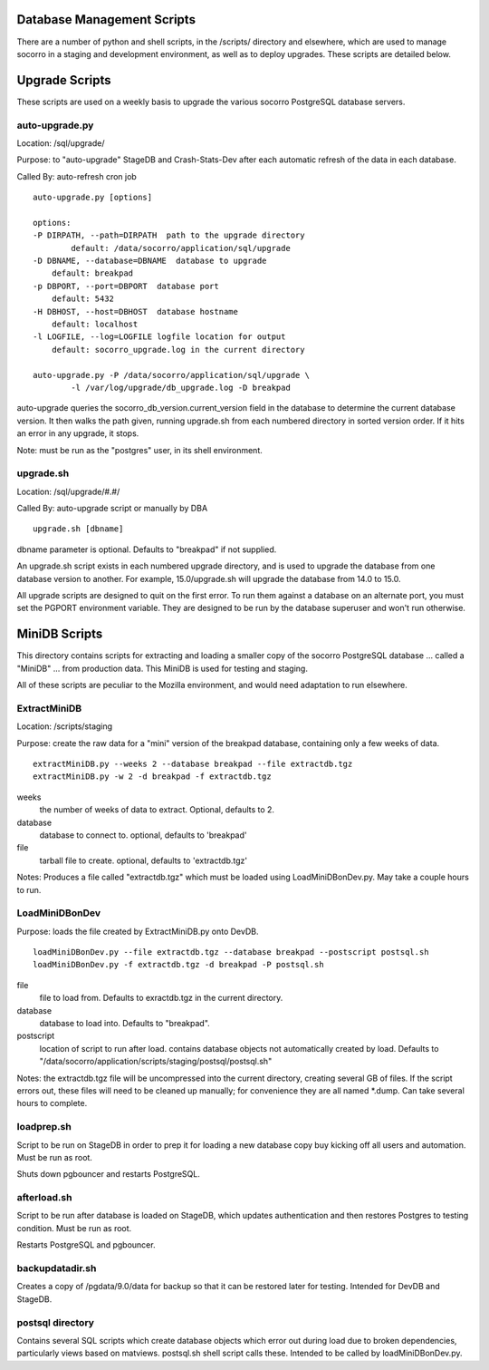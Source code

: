 .. index:: database

.. _databasescripts-chapter:

Database Management Scripts
===========================

There are a number of python and shell scripts, in the /scripts/ directory and elsewhere,
which are used to manage socorro in a staging and development environment, as well as to
deploy upgrades.   These scripts are detailed below.

Upgrade Scripts
===============

These scripts are used on a weekly basis to upgrade the various socorro PostgreSQL database servers.

auto-upgrade.py
---------------

Location: /sql/upgrade/

Purpose: to "auto-upgrade" StageDB and Crash-Stats-Dev after each automatic refresh of the
data in each database.

Called By: auto-refresh cron job

::

	auto-upgrade.py [options]

	options:
  	-P DIRPATH, --path=DIRPATH  path to the upgrade directory
  		default: /data/socorro/application/sql/upgrade
  	-D DBNAME, --database=DBNAME  database to upgrade
  	    default: breakpad
  	-p DBPORT, --port=DBPORT  database port
  	    default: 5432
  	-H DBHOST, --host=DBHOST  database hostname
  	    default: localhost
  	-l LOGFILE, --log=LOGFILE logfile location for output
  	    default: socorro_upgrade.log in the current directory

  	auto-upgrade.py -P /data/socorro/application/sql/upgrade \
  		-l /var/log/upgrade/db_upgrade.log -D breakpad

auto-upgrade queries the socorro_db_version.current_version field in the database to
determine the current database version.  It then walks the path given, running
upgrade.sh from each numbered directory in sorted version order.  If it hits an error
in any upgrade, it stops.

Note: must be run as the "postgres" user, in its shell environment.

upgrade.sh
----------

Location: /sql/upgrade/#.#/

Called By: auto-upgrade script or manually by DBA

::

	upgrade.sh [dbname]

dbname parameter is optional. Defaults to "breakpad" if not supplied.

An upgrade.sh script exists in each numbered upgrade directory, and is used to upgrade
the database from one database version to another.  For example, 15.0/upgrade.sh will
upgrade the database from 14.0 to 15.0.

All upgrade scripts are designed to quit on the first error.  To run them against a database
on an alternate port, you must set the PGPORT environment variable.  They are designed to
be run by the database superuser and won't run otherwise.


MiniDB Scripts
==============

This directory contains scripts for extracting and loading a smaller copy of the socorro PostgreSQL database ... called a "MiniDB" ... from production data.  This MiniDB is used for testing and staging.

All of these scripts are peculiar to the Mozilla environment, and would need adaptation to run elsewhere.

ExtractMiniDB
-------------

Location: /scripts/staging

Purpose: create the raw data for a "mini" version of the breakpad database, containing only a few weeks of data.

::

	extractMiniDB.py --weeks 2 --database breakpad --file extractdb.tgz
	extractMiniDB.py -w 2 -d breakpad -f extractdb.tgz

weeks
	the number of weeks of data to extract.  Optional, defaults to 2.

database
	database to connect to.  optional, defaults to 'breakpad'

file
	tarball file to create.  optional, defaults to 'extractdb.tgz'

Notes: Produces a file called "extractdb.tgz" which must be loaded using LoadMiniDBonDev.py.  May take a couple hours to run.

LoadMiniDBonDev
---------------

Purpose: loads the file created by ExtractMiniDB.py onto DevDB.

::

	loadMiniDBonDev.py --file extractdb.tgz --database breakpad --postscript postsql.sh
	loadMiniDBonDev.py -f extractdb.tgz -d breakpad -P postsql.sh

file
	file to load from.   Defaults to exractdb.tgz in the current directory.

database
	database to load into.  Defaults to "breakpad".

postscript
	location of script to run after load.  contains database objects not automatically created by load.  Defaults to "/data/socorro/application/scripts/staging/postsql/postsql.sh"

Notes: the extractdb.tgz file will be uncompressed into the current directory, creating several GB of files.  If the script errors out, these files will need to be cleaned up manually; for convenience they are all named *.dump.  Can take several hours to complete.

loadprep.sh
-----------

Script to be run on StageDB in order to prep it for loading a new database copy buy kicking off all users and automation.  Must be run as root.

Shuts down pgbouncer and restarts PostgreSQL.

afterload.sh
------------

Script to be run after database is loaded on StageDB, which updates authentication and then restores Postgres to testing condition.  Must be run as root.

Restarts PostgreSQL and pgbouncer.

backupdatadir.sh
----------------

Creates a copy of /pgdata/9.0/data for backup so that it can be restored later for testing.  Intended for DevDB and StageDB.

postsql directory
-----------------

Contains several SQL scripts which create database objects which error out during load due to broken dependencies, particularly views based on matviews.  postsql.sh shell script calls these.  Intended to be called by loadMiniDBonDev.py.